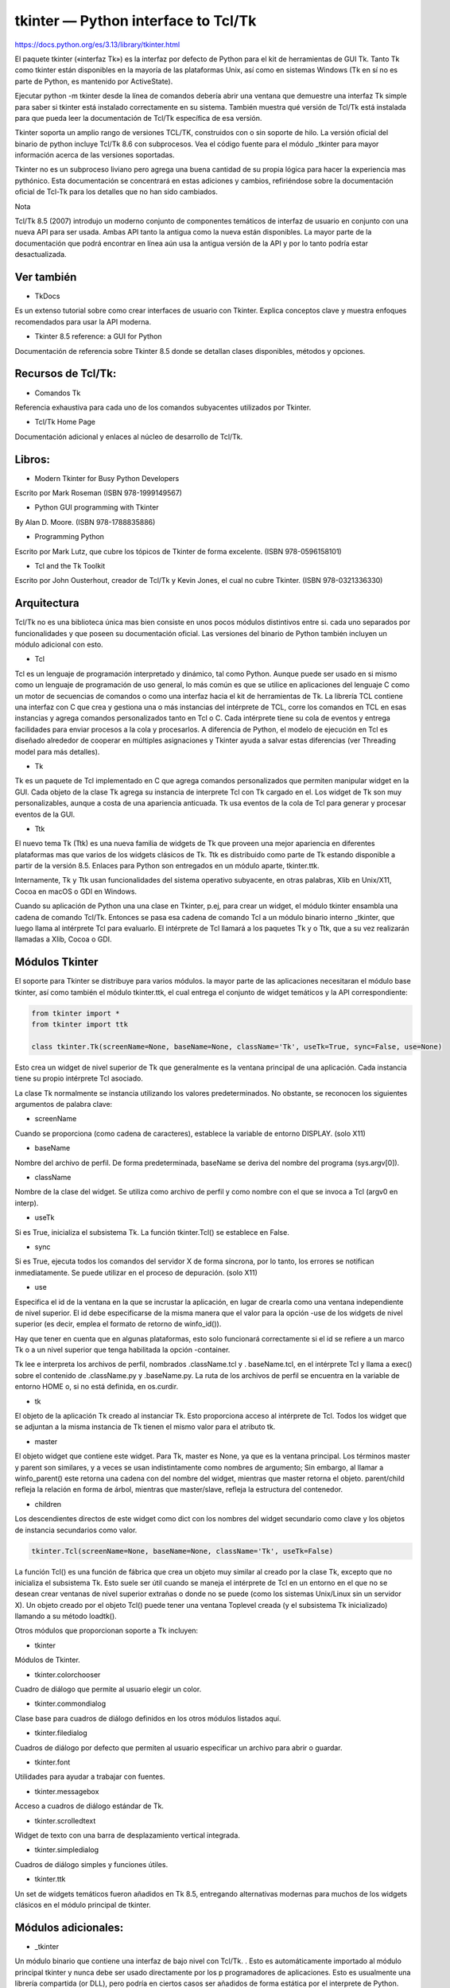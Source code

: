 tkinter — Python interface to Tcl/Tk
=====================================

https://docs.python.org/es/3.13/library/tkinter.html


El paquete tkinter («interfaz Tk») es la interfaz por defecto de Python para el kit de herramientas de GUI Tk. Tanto Tk como tkinter están disponibles en la mayoría de las 
plataformas Unix, así como en sistemas Windows (Tk en sí no es parte de Python, es mantenido por ActiveState).

Ejecutar python -m tkinter desde la línea de comandos debería abrir una ventana que demuestre una interfaz Tk simple para saber si tkinter está instalado correctamente en su 
sistema. También muestra qué versión de Tcl/Tk está instalada para que pueda leer la documentación de Tcl/Tk específica de esa versión.

Tkinter soporta un amplio rango de versiones TCL/TK, construidos con o sin soporte de hilo. La versión oficial del binario de python incluye Tcl/Tk 8.6 con subprocesos. Vea 
el código fuente para el módulo _tkinter para mayor información acerca de las versiones soportadas.

Tkinter no es un subproceso liviano pero agrega una buena cantidad de su propia lógica para hacer la experiencia mas pythónico. Esta documentación se concentrará en estas 
adiciones y cambios, refiriéndose sobre la documentación oficial de Tcl-Tk para los detalles que no han sido cambiados.

Nota 

Tcl/Tk 8.5 (2007) introdujo un moderno conjunto de componentes temáticos de interfaz de usuario en conjunto con una nueva API para ser usada. Ambas API tanto la antigua 
como la nueva están disponibles. La mayor parte de la documentación que podrá encontrar en línea aún usa la antigua versión de la API y por lo tanto podría estar 
desactualizada.

Ver también
-----------

* TkDocs

Es un extenso tutorial sobre como crear interfaces de usuario con Tkinter. Explica conceptos clave y muestra enfoques recomendados para usar la API moderna.

* Tkinter 8.5 reference: a GUI for Python

Documentación de referencia sobre Tkinter 8.5 donde se detallan clases disponibles, métodos y opciones.

Recursos de Tcl/Tk:
-------------------

* Comandos Tk

Referencia exhaustiva para cada uno de los comandos subyacentes utilizados por Tkinter.

* Tcl/Tk Home Page

Documentación adicional y enlaces al núcleo de desarrollo de Tcl/Tk.

Libros:
-------

* Modern Tkinter for Busy Python Developers

Escrito por Mark Roseman (ISBN 978-1999149567)

* Python GUI programming with Tkinter
By Alan D. Moore. (ISBN 978-1788835886)

* Programming Python
Escrito por Mark Lutz, que cubre los tópicos de Tkinter de forma excelente. (ISBN 978-0596158101)

* Tcl and the Tk Toolkit
Escrito por John Ousterhout, creador de Tcl/Tk y Kevin Jones, el cual no cubre Tkinter. (ISBN 978-0321336330)

Arquitectura
------------

Tcl/Tk no es una biblioteca única mas bien consiste en unos pocos módulos distintivos entre si. cada uno separados por funcionalidades y que poseen su documentación oficial. 
Las versiones del binario de Python también incluyen un módulo adicional con esto.

* Tcl

Tcl es un lenguaje de programación interpretado y dinámico, tal como Python. Aunque puede ser usado en si mismo como un lenguaje de programación de uso general, lo más común 
es que se utilice en aplicaciones del lenguaje C como un motor de secuencias de comandos o como una interfaz hacia el kit de herramientas de Tk. La librería TCL contiene una 
interfaz con C que crea y gestiona una o más instancias del intérprete de TCL, corre los comandos en TCL en esas instancias y agrega comandos personalizados tanto en Tcl o C. 
Cada intérprete tiene su cola de eventos y entrega facilidades para enviar procesos a la cola y procesarlos. A diferencia de Python, el modelo de ejecución en Tcl es diseñado 
alrededor de cooperar en múltiples asignaciones y Tkinter ayuda a salvar estas diferencias (ver Threading model para más detalles).

* Tk

Tk es un paquete de Tcl implementado en C que agrega comandos personalizados que permiten manipular widget en la GUI. Cada objeto de la clase Tk agrega su instancia de 
interprete Tcl con Tk cargado en el. Los widget de Tk son muy personalizables, aunque a costa de una apariencia anticuada. Tk usa eventos de la cola de Tcl para generar y 
procesar eventos de la GUI.

* Ttk

El nuevo tema Tk (Ttk) es una nueva familia de widgets de Tk que proveen una mejor apariencia en diferentes plataformas mas que varios de los widgets clásicos de Tk. Ttk es 
distribuido como parte de Tk estando disponible a partir de la versión 8.5. Enlaces para Python son entregados en un módulo aparte, tkinter.ttk.

Internamente, Tk y Ttk usan funcionalidades del sistema operativo subyacente, en otras palabras, Xlib en Unix/X11, Cocoa en macOS o GDI en Windows.

Cuando su aplicación de Python una una clase en Tkinter, p.ej, para crear un widget, el módulo tkinter ensambla una cadena de comando Tcl/Tk. Entonces se pasa esa cadena de 
comando Tcl a un módulo binario interno _tkinter, que luego llama al intérprete Tcl para evaluarlo. El intérprete de Tcl llamará a los paquetes Tk y o Ttk, que a su vez 
realizarán llamadas a Xlib, Cocoa o GDI.

Módulos Tkinter
---------------

El soporte para Tkinter se distribuye para varios módulos. la mayor parte de las aplicaciones necesitaran el módulo base tkinter, así como también el módulo tkinter.ttk, el 
cual entrega el conjunto de widget temáticos y la API correspondiente:

.. code:: Python

   from tkinter import *
   from tkinter import ttk

   class tkinter.Tk(screenName=None, baseName=None, className='Tk', useTk=True, sync=False, use=None)

Esto crea un widget de nivel superior de Tk que generalmente es la ventana principal de una aplicación. Cada instancia tiene su propio intérprete Tcl asociado.

La clase Tk normalmente se instancia utilizando los valores predeterminados. No obstante, se reconocen los siguientes argumentos de palabra clave:

* screenName
Cuando se proporciona (como cadena de caracteres), establece la variable de entorno DISPLAY. (solo X11)

* baseName
Nombre del archivo de perfil. De forma predeterminada, baseName se deriva del nombre del programa (sys.argv[0]).

* className
Nombre de la clase del widget. Se utiliza como archivo de perfil y como nombre con el que se invoca a Tcl (argv0 en interp).

* useTk
Si es True, inicializa el subsistema Tk. La función tkinter.Tcl() se establece en False.

* sync
Si es True, ejecuta todos los comandos del servidor X de forma síncrona, por lo tanto, los errores se notifican inmediatamente. Se puede utilizar en el proceso de depuración. 
(solo X11)

* use
Especifica el id de la ventana en la que se incrustar la aplicación, en lugar de crearla como una ventana independiente de nivel superior. El id debe especificarse de la 
misma manera que el valor para la opción -use de los widgets de nivel superior (es decir, emplea el formato de retorno de winfo_id()).

Hay que tener en cuenta que en algunas plataformas, esto solo funcionará correctamente si el id se refiere a un marco Tk o a un nivel superior que tenga habilitada la opción 
-container.

Tk lee e interpreta los archivos de perfil, nombrados .className.tcl y . baseName.tcl, en el intérprete Tcl y llama a exec() sobre el contenido de .className.py y 
.baseName.py. La ruta de los archivos de perfil se encuentra en la variable de entorno HOME o, si no está definida, en os.curdir.

* tk
El objeto de la aplicación Tk creado al instanciar Tk. Esto proporciona acceso al intérprete de Tcl. Todos los widget que se adjuntan a la misma instancia de Tk tienen el 
mismo valor para el atributo tk.

* master
El objeto widget que contiene este widget. Para Tk, master es None, ya que es la ventana principal. Los términos master y parent son similares, y a veces se usan 
indistintamente como nombres de argumento; Sin embargo, al llamar a winfo_parent() este retorna una cadena con del nombre del widget, mientras que master retorna el objeto. 
parent/child refleja la relación en forma de árbol, mientras que master/slave, refleja la estructura del contenedor.

* children
Los descendientes directos de este widget como dict con los nombres del widget secundario como clave y los objetos de instancia secundarios como valor.

.. code:: Python

   tkinter.Tcl(screenName=None, baseName=None, className='Tk', useTk=False)

La función Tcl() es una función de fábrica que crea un objeto muy similar al creado por la clase Tk, excepto que no inicializa el subsistema Tk. Esto suele ser útil cuando se 
maneja el intérprete de Tcl en un entorno en el que no se desean crear ventanas de nivel superior extrañas o donde no se puede (como los sistemas Unix/Linux sin un servidor 
X). Un objeto creado por el objeto Tcl() puede tener una ventana Toplevel creada (y el subsistema Tk inicializado) llamando a su método loadtk().

Otros módulos que proporcionan soporte a Tk incluyen:

* tkinter
Módulos de Tkinter.

* tkinter.colorchooser
Cuadro de diálogo que permite al usuario elegir un color.

* tkinter.commondialog
Clase base para cuadros de diálogo definidos en los otros módulos listados aquí.

* tkinter.filedialog
Cuadros de diálogo por defecto que permiten al usuario especificar un archivo para abrir o guardar.

* tkinter.font
Utilidades para ayudar a trabajar con fuentes.

* tkinter.messagebox
Acceso a cuadros de diálogo estándar de Tk.

* tkinter.scrolledtext
Widget de texto con una barra de desplazamiento vertical integrada.

* tkinter.simpledialog
Cuadros de diálogo simples y funciones útiles.

* tkinter.ttk
Un set de widgets temáticos fueron añadidos en Tk 8.5, entregando alternativas modernas para muchos de los widgets clásicos en el módulo principal de tkinter.

Módulos adicionales:
--------------------

* _tkinter
Un módulo binario que contiene una interfaz de bajo nivel con Tcl/Tk. . Esto es automáticamente importado al módulo principal tkinter y nunca debe ser usado directamente por 
los p programadores de aplicaciones. Esto es usualmente una librería compartida (or DLL), pero podría en ciertos casos ser añadidos de forma estática por el interprete de 
Python.

* idlelib
Entorno de aprendizaje y desarrollo integrado de Python (IDLE). Basado en tkinter.

* tkinter.constants
Constantes simbólicas que pueden ser utilizadas en en lugar de cadenas de texto cuando se pasan varios parámetros a las llamadas de Tkinter. Automáticamente son importadas 
por el módulo principal tkinter.

* tkinter.dnd
De forma experimental está el soporte de arrastrar y soltar (drag-and-drop) para tkinter. Esto no se mantendrá cuando sea reemplazado por Tk DND.

* turtle
Gráficos de tortuga en una ventana Tk.

Guía de supervivencia de Tkinter
--------------------------------

Esta sección no fue pensada en ser un tutorial exhaustivo sobre cada tópico de Tk o Tkinter. Para esto, puede consultar en alguno de los recursos externos que fueron 
presentados anteriormente. En vez de eso, esta apartado entrega una orientación breve sobre como es ve una aplicación en Tkinter, identifica conceptos claves de Tk y explica 
como el empaquetador de Tkinter está estructurado.

Es resto de esta sección lo ayudará a identificar las clases, métodos y opciones que necesitará en una aplicación de Tkinter y donde se puede encontrar documentación más 
detallada sobre esto, incluida en la guía de referencia oficial de Tcl/Tk.

Un programa simple de Hola Mundo
--------------------------------

Comenzaremos a explorar Tkinter a través de una simple aplicación «Hola Mundo». Esta no es la aplicación mas pequeña que podríamos escribir, pero es suficiente para ilustrar 
algunos conceptos claves que necesitará saber.

.. code:: Python

   from tkinter import *
   from tkinter import ttk
   root = Tk()
   frm = ttk.Frame(root, padding=10)
   frm.grid()
   ttk.Label(frm, text="Hello World!").grid(column=0, row=0)
   ttk.Button(frm, text="Quit", command=root.destroy).grid(column=1, row=0)
   root.mainloop()

Después de las declaraciones de import, la línea siguiente será la de crear la instancia de la clase Tk la cual iniciativa Tk y crea el interprete asociado a Tcl. Esto 
también crea una ventana de nivel superior, conocida como la ventana raíz la cual sirve como la ventana principal de la aplicación.

En la siguiente línea se crea el marco del widget, el cual en este caso contendrá la etiqueta y el botón que crearemos después. El marco encaja dentro de la ventana raíz.

La próxima línea crea una etiqueta para el widget que contiene una cadena de texto estática. El método grid() es usado para especificar la posición del diseño de la etiqueta 
que está dentro del marco del widget, similar a como trabajan las tablas en HTML.

Es entonces cuando el botón del widget es creado y dejado a la derecha de la etiqueta. Una vez pulsado llamará al método destroy() de la ventana raíz.

Finalmente el método mainloop() muestra todo en pantalla y responde a la entrada del usuario hasta que el programa termina.

Conceptos importantes de Tk
---------------------------

Incluso con este sencillo programa se pueden mostrar conceptos claves de Tk:

* widgets
Una interfaz de usuario de Tkinter está compuesta de varios widgets individuales. Cada widget es representado como un objeto de Python, instanciado desde clases tales como 
ttk.Frame, ttk.Label y ttk.Button.

* jerarquía de los widgets
Los widgets se organizan en jerarquías. La etiqueta y el botón estaban dentro del marco el que a su vez estaba contenido dentro del marco raíz. Cuando se crea cada child del 
widget su parent es pasado como el primer argumento del constructor del widget.

* opciones de configuración
Los widgets tienen opciones de configuración los cuales modifican su apariencia y comportamiento, como el texto que se despliega en la etiqueta o el botón. Diferentes clases 
de widgets tendrán diferentes conjuntos de opciones.

* gestión del diseño de formularios
Los widgets no son añadidos automáticamente a la interfaz de usuario una vez que han sido creados. Un administrador de geometrías como grid controla donde la interfaz de 
usuario es colocada.

* ejecución del evento
Tkinter reacciona a la entrada del usuario, realiza los cambios del programa e incluso actualiza lo que se muestra en pantalla solo cuando se ejecuta activamente un event 
loop. Si el programa no esta ejecutando el evento, su interfaz de usuario no se actualizará.

Entendiendo como funcionan los empaquetadores de Tcl/Tk
-------------------------------------------------------

Cuando su aplicación utiliza las clases y métodos de Tkinter, internamente Tkinter está ensamblando cadenas que representan comandos Tcl/Tk, y ejecutando esos comandos en el 
intérprete Tcl adjunto a la instancia Tk de su aplicación.

Tanto si se está intentando navegar en la documentación de referencia o intentando encontrar el método u opción correcta o adaptando algún código ya existente o depurando su 
aplicación en Tkinter, hay veces que es útil entender como son esos comandos subyacentes de Tcl/Tk.

Para ilustrar, aquí se tiene un equivalente en Tcl/Tk de la parte principal del script Tkinter anterior.

.. code:: Python

   ttk::frame .frm -padding 10
   grid .frm
   grid [ttk::label .frm.lbl -text "Hello World!"] -column 0 -row 0
   grid [ttk::button .frm.btn -text "Quit" -command "destroy ."] -column 1 -row 0

La sintaxis es similar a varios lenguajes de línea de comandos, donde la primera palabra es el comando que debe ser ejecutado con los argumentos que le siguen al comando, 
separados por espacios, Sin entrar en demasiados detalles, note lo siguiente:

* Los comandos usados para crear widgets (tales como ttk::frame) corresponden a las clases de widgets en Tkinter.

* Opciones de widget en Tcl (por ejemplo -text) corresponden a argumentos clave en Tkinter.

* Los widgets son reverenciados con un pathname in Tcl (por ejemplo .frm.btn) mientras que Tkinter no usa nombres sino que referencia a objetos.

* El lugar del widget en la jerarquía es codificada (jerárquicamente) en nombre de archivo, usando un . (punto) como separador de búsqueda. El nombre de ruta del archivo para 
la ventana raíz es un . (punto), la jerarquía no es definida por la ruta del archivo pero si por la especificación del widget padre cuando se crea cada widget hijo.

* Las operaciones que se implementan como commands separados en Tcl (por ejemplo grid or destroy) son representados como methods en objetos de widget de Tkinter. Como se verá 
en breve, en otras ocasiones, Tcl usa lo que parecen ser llamadas a métodos en objetos de widget, que reflejan más de cerca lo que se usa en Tkinter.

¿Cómo lo hago?, ¿Cómo funciona?
-------------------------------

Si no esta seguro sobre como realizar ciertas acciones en Tkinter y no se puede encontrar información de forma rápida en el tutorial o en la documentación de referencias que 
estas usando, aquí hay varias estrategias que pueden ser de mucha ayuda.

Primero, recordar que los detalles sobre como cada widget trabaja en las diferentes versiones de Tcl/Tk pueden variar según la versión. Si está buscando información, 
asegúrese de que corresponde a la versión tanto de Python como de Tcl/Tk instaladas en su sistema.

Cuando se busca sobre como usar una API, puede ser muy útil el saber exactamente el nombre de la clase, opción o método que está utilizando. Tener esto en cuenta de antemano, 
ya sea en un shell de Python interactivo o con print(), puede ayudar a identificar lo que necesitas.

Para encontrar que opciones de configuración están disponibles en cada widget, se utiliza la llamada al método configure(), el cual retorna un diccionario que contiene una 
gran variedad de información sobre cada objeto, incluyendo valores por defecto y actuales. Utilice el keys() para saber los nombres de cada opción.

.. code:: Python

   btn = ttk.Button(frm, ...)
   print(btn.configure().keys())

La mayoría de los widgets tienen varias opciones de configuraciones en común, puede ser útil averiguar cuales son específicos de una clase de widget en particular. Comparando 
la lista de opciones de un widget sencillo como por ejemplo un frame es una de las formas de hacerlo.

.. code:: Python

   print(set(btn.configure().keys()) - set(frm.configure().keys()))

De manera similar se pueden encontrar los métodos disponibles para un objeto de un widget utilizando la función standard dir(). Si lo intentas podrás ver alrededor de 200 
métodos comunes para los widgets por lo que de nuevo, es muy importante identificar las especificaciones de un widget.

.. code:: Python

   print(dir(btn))
   print(set(dir(btn)) - set(dir(frm)))

Navegando en el manual de referencia de Tcl/Tk
----------------------------------------------

Como se ha señalado, el manual oficial de referencia de Tk commands (en las páginas del manual) es a menudo la descripción mas precisa sobre que hacen las operaciones 
especificas de los widgets. Incluso sabiendo el nombre de la opción o método que necesitas, es posible que puedas encontrar información adicional.

Mientras todas las operaciones en Tkinter son implementadas como llamadas de método sobre objetos del widget, se puede ver cuantas operaciones de Tcl/Tk aparecen como 
comandos que toman el nombre de ruta del widget como el primer parámetro, seguido de parámetros opcionales, por ejemplo.

.. code:: Python

   destroy .
   grid .frm.btn -column 0 -row 0

Otros, sin embargo, se parecen más a métodos llamados en un objeto del widget (de hecho, cuando se crea un widget en Tcl / Tk, este a su vez crea un comando Tcl con el nombre 
de la ruta del widget, siendo el primer parámetro de ese comando el nombre de un método para llamar).

.. code:: Python

   .frm.btn invoke
   .frm.lbl configure -text "Goodbye"

En la documentación oficial de referencia para Tcl/Tk, se podrán encontrar mas operaciones que son similares a las llamadas a métodos de la pagina principal de un widget en 
especifico ( p.ej., se podrá encontrar el método invoke() en la página principal de ttk::button ) mientras que las funciones que toman un widget como un parámetro a menudo 
tienen su propia página principal (p.ej., grid).

Se podrán encontrar varias opciones en común y metidos en las páginas del manual options o ttk::widget, mientras que otras opciones se encuentran en las páginas del manual de 
una clase de widget específica.

También se puede encontrar cuantos métodos de Tkinter poseen nombres compuestos, p.ej, winfo_x(), winfo_height(), winfo_viewable(). Usted también encuentra información para 
todo esto en las páginas del manual en winfo <https://www.tcl.tk/man/tcl8.6/TkCmd/winfo.htm>`_.

**Nota**

Puede ser algo confuso, pero también hay métodos en todos los widgets de Tkinter los cuales no operan directamente en el widget pero operan a nivel global, independiente 
del widget. Ejemplos de esto son los métodos para acceder al portapapeles o a llamados del sistema. (Ellos aparecen al ser implementados como métodos en la clase base Widget 
clase que todos los widgets en Tkinter heredan).

Modelo de subprocesamiento
--------------------------

Python y Tcl/Tk tienen modelos de subprocesamiento muy diferentes, con lo cual el módulo tkinter intenta ser un puente entre ambos. Si usted usa hilos, es muy posible que 
deba ser consciente de esto.

Un interprete de Python puede tener varios hilos asociados. En Tcl, diferentes hilos pueden ser creados, pero cada hilo tiene una instancia del interprete de Tcl asociada por 
separado. Los hilos también pueden crear mas de una instancia del interprete, aunque cada instancia del intérprete puede ser usada solo por el hilo que ha sido creado.

Cada objeto de la clase Tk creado por tkinter contiene un interprete para TCL. Esto también mantiene un seguimiento de cada hilo creado por el interprete. Las llamadas al 
módulo tkinter se pueden realizar desde cualquier módulo de Python. De forma interna si una llamada proviene desde un hilo diferente al creado por objeto Tk, un evento es 
publicado por la cola de eventos del interprete y cuando es ejecutado, el resultado es retornado al hilo de llamadas de Python.

Las aplicaciones de Tcl/Tk son normalmente basados en eventos, lo que significa que después de la inicialización, el interprete corre un bucle de eventos (p.ej. 
Tk.mainloop()) que responde a los eventos. Al ser un evento de un solo proceso, los controladores responden rápidamente, en caso contrario ellos bloquearán el procesamiento 
de otros eventos. Para evitar esto, cualquier procesamiento de larga duración no deben ser procesados en el controlador de eventos, o en caso contrario ser separados en 
pequeñas piezas usando temporizadores o correr el proceso en otro hilo. Esto es diferente a muchos kits de herramientas de GUI donde GUI se ejecuta en un hilo completamente 
separado del código de la aplicación, incluido el controlador de eventos.

Si el intérprete de Tcl no se está ejecutando el bucle del evento o procesando eventos, cualquier llamada a tkinter realizada desde hilos distintos al que ejecuta el 
intérprete de Tcl, fallará.

Existen varios casos especiales:

* Las librerías de Tcl/Tk pueden ser construidas para que no sean conscientes de los subprocesos. En este caso, el tkinter llama a la librería a partir del hilo originado 
desde 
Python, incluso si este es diferente al hilo creado en el intérprete de Tcl. Un cierre global asegura que solo ocurra una llamada a la vez.

* Mientras el tkinter permite crear una o mas instancias del objeto de Tk (con su propio intérprete), todos los interpretes son parte del mismo hilo compartido en la cola de 
eventos, lo cual se torna complicado rápidamente. En la practica, no se debe crear mas de una instancia de la clase Tk a la vez. De lo contrario, es lo mejor crearlos en 
hilos separados y asegurarse de que se esta ejecutando un hilo compatible con los subprocesos.

* Bloquear los controladores de eventos no son la única manera de prevenir que el intérprete de Tcl reingrese al bucle de eventos. Es incluso posible ejecutar una cantidad de 
bucles de eventos anidados o abandonar el bucle de forma completa, Si está realizando alguna tarea complicada cuando se trata de eventos o hilos hay que tener en cuenta estas 
posibilidades.

* Hay algunas funciones select tkinter que ahora solo funcionan cuando se les llama desde el hilo que creó el intérprete Tcl.

Guía práctica
-------------

Configuración de opciones

Las opciones controlan parámetros como el color y el ancho del borde de un widget. Las opciones se pueden configurar de tres maneras:

En el momento de la creación del objeto, utilizando argumentos de palabras clave

.. code:: Python

   fred = Button(self, fg="red", bg="blue")

Después de la creación del objeto, tratando el nombre de la opción como un índice de diccionario

.. code:: Python

   fred["fg"] = "red"
   fred["bg"] = "blue"

Usando el método config() para actualizar múltiples atributos después de la creación del objeto

.. code:: Python

   fred.config(fg="red", bg="blue")

Para obtener una explicación completa de las opciones y su comportamiento, consulte las páginas de manual de Tk para el widget en cuestión.

Tenga en cuenta que las páginas del manual enumeran «OPCIONES ESTÁNDAR» y «OPCIONES ESPECÍFICAS DE WIDGET» para cada widget. La primera es una lista de opciones que son 
comunes a muchos widgets, la segunda son las opciones que son específicas para ese widget en particular. Las opciones estándar están documentadas en la página del manual 
options(3).

No se hace distinción entre las opciones estándar y las opciones específicas del widget en este documento. Algunas opciones no se aplican a algunos tipos de widgets. Si un 
determinado widget responde a una opción particular depende de la clase del widget. Los botones tienen la opción command, las etiquetas no.

Las opciones admitidas por un widget dado se enumeran en la página de manual de ese widget, o se pueden consultar en tiempo de ejecución llamando al método config() sin 
argumentos, o llamando al método keys() en ese widget. El valor retornado en esas llamadas es un diccionario cuya clave es el nombre de la opción como una cadena (por 
ejemplo, 'relief') y cuyo valor es una tupla de 5 elementos.

Algunas opciones, como bg, son sinónimos de opciones comunes con nombres largos (bg es la abreviatura de «background»). Al pasar el método config(), el nombre de una opción 
abreviada retornará una tupla de 2 elementos (en lugar de 5). Esta tupla contiene nombres de sinónimos y nombres de opciones «reales» (como ('bg', 'background')).

Índice Significado Ejemplo

0 nombre de la opción

'relief'

1

nombre de la opción para la búsqueda en la base de datos

'relief'

2

clase de la opción para la consulta de base de datos

'Relief'

3

valor por defecto

'raised'

4

valor actual

'groove'

Ejemplo:

print(fred.config())
{'relief': ('relief', 'relief', 'Relief', 'raised', 'groove')}
Por supuesto, el diccionario impreso incluirá todas las opciones disponibles y sus valores. Esto es solo un ejemplo.

El empaquetador
El empaquetador es uno de los mecanismos de gestión de geometría de Tk. Los administradores de geometría se utilizan para especificar la posición relativa de los widgets 
dentro de su contenedor: su master mutuo. En contraste con el placer más engorroso (que se usa con menos frecuencia, y no cubrimos aquí), el empaquetador toma la 
especificación de relación cualitativa - above, to the left of, filling, etc - y funciona todo para determinar las coordenadas de ubicación exactas para usted.

El tamaño de cualquier widget maestro está determinado por el tamaño del widget esclavo interno. El empaquetador se usa para controlar dónde se colocará el widget esclavo en 
el widget maestro de destino. Para lograr el diseño deseado, puede empaquetar el widget en un marco y luego empaquetar ese marco en otro. Además, una vez empaquetado, la 
disposición se ajusta dinámicamente de acuerdo con los cambios de configuración posteriores.

Tenga en cuenta que los widgets no aparecen hasta que su geometría no se haya especificado con un administrador de diseño de pantalla. Es un error común de principiante 
ignorar la especificación de la geometría, y luego sorprenderse cuando se crea el widget pero no aparece nada. Un objeto gráfico solo aparece después que, por ejemplo, se le 
haya aplicado el método pack() del empaquetador.

Se puede llamar al método pack() con pares palabra-clave/valor que controlan dónde debe aparecer el widget dentro de su contenedor y cómo se comportará cuando se cambie el 
tamaño de la ventana principal de la aplicación. Aquí hay unos ejemplos:

fred.pack()                     # defaults to side = "top"
fred.pack(side="left")
fred.pack(expand=1)
Opciones del empaquetador
Para obtener más información sobre el empaquetador y las opciones que puede tomar, consulte el manual y la página 183 del libro de John Ousterhout.

anchor
Tipo de anclaje. Indica dónde debe colocar el empaquetador a cada esclavo en su espacio.

expand
Un valor booleano, 0 o 1.

fill
Los valores legales son: 'x', 'y', 'both', 'none'.

ipadx y ipady
Una distancia que designa el relleno interno a cada lado del widget esclavo.

padx y pady
Una distancia que designa el relleno externo a cada lado del widget esclavo.

side
Los valores legales son: 'left', 'right', 'top', 'bottom'.

Asociación de variables de widget
La asignación de un valor a ciertos objetos gráficos (como los widgets de entrada de texto) se puede vincular directamente a variables en su aplicación utilizando opciones 
especiales. Estas opciones son variable, textvariable, onvalue, offvalue, y value. Esta conexión funciona en ambos sentidos: si la variable cambia por algún motivo, el widget 
al que está conectado se actualizará para reflejar el nuevo valor.

Desafortunadamente, en la implementación actual de tkinter no es posible entregar una variable arbitraria de Python a un widget a través de una opción variable o textvariable 
. Los únicos tipos de variables para las cuales esto funciona son variables que son subclases de la clase Variable, definida en tkinter.

Hay muchas subclases útiles de Variable ya definidas: StringVar, IntVar, DoubleVar, and BooleanVar. Para leer el valor actual de dicha variable, es necesario llamar al método 
get(), y para cambiar su valor, al método set(). Si se sigue este protocolo, el widget siempre rastreará el valor de la variable, sin ser necesaria ninguna otra intervención.

Por ejemplo:

import tkinter as tk

class App(tk.Frame):
    def __init__(self, master):
        super().__init__(master)
        self.pack()

        self.entrythingy = tk.Entry()
        self.entrythingy.pack()

        # Create the application variable.
        self.contents = tk.StringVar()
        # Set it to some value.
        self.contents.set("this is a variable")
        # Tell the entry widget to watch this variable.
        self.entrythingy["textvariable"] = self.contents

        # Define a callback for when the user hits return.
        # It prints the current value of the variable.
        self.entrythingy.bind('<Key-Return>',
                             self.print_contents)

    def print_contents(self, event):
        print("Hi. The current entry content is:",
              self.contents.get())

root = tk.Tk()
myapp = App(root)
myapp.mainloop()
El gestor de ventanas
En Tk hay un comando útil, wm, para interactuar con el gestor de ventanas. Las opciones del comando wm le permiten controlar cosas como títulos, ubicación, iconos de ventana 
y similares. En tkinter, estos comandos se han implementado como métodos de la clase Wm. Los widgets de alto nivel son subclases de Wm, por lo que se puede llamar 
directamente a los métodos de Wm.

Para acceder a la ventana Toplevel que contiene un objeto gráfico dado, a menudo puede simplemente referirse al padre de este objeto gráfico. Por supuesto, si el objeto 
gráfico fue empaquetado dentro de un marco, el padre no representará la ventana de nivel superior. Para acceder a la ventana de nivel superior que contiene un objeto gráfico 
arbitrario, puede llamar al método _root() . Este método comienza con un subrayado para indicar que esta función es parte de la implementación y no de una interfaz a la 
funcionalidad Tk.

Aquí hay algunos ejemplos típicos:

import tkinter as tk

class App(tk.Frame):
    def __init__(self, master=None):
        super().__init__(master)
        self.pack()

# create the application
myapp = App()

#
# here are method calls to the window manager class
#
myapp.master.title("My Do-Nothing Application")
myapp.master.maxsize(1000, 400)

# start the program
myapp.mainloop()
Tipos de datos de opciones Tk
anchor
Los valores legales son los puntos de la brújula: "n", "ne", "e", "se", "s", "sw", "w", "nw", y también "center".

bitmap
Hay ocho nombres de bitmaps integrados: 'error', 'gray25', 'gray50', 'hourglass', 'info', 'questhead', 'question', 'warning'. Para especificar un nombre de archivo de mapa de 
bits de X, indique la ruta completa del archivo, precedida por una @, como en "@/usr/contrib/bitmap/gumby.bit".

boolean
Se puede pasar enteros 0 o 1 o las cadenas "yes" or "no".

callback
Esto es cualquier función de Python que no toma argumentos. Por ejemplo:

def print_it():
    print("hi there")
fred["command"] = print_it
color
Los colores se pueden dar como nombres de colores de X en el archivo rgb.txt, o como cadenas que representan valores RGB. La cadena que representa el valor RGB toma un rango 
de 4 bits:"#RGB", 8 bits: "#RRGGBB", 12 bits» "#RRRGGGBBB", o 16 bits "#RRRRGGGGBBBB" donde R, G, B representan cualquier dígito hexadecimal legal. Consulte la página 160 del 
libro de Ousterhout para más detalles.

cursor
Los nombres estándar del cursor X de cursorfont.h se pueden usar sin el prefijo XC_. Por ejemplo, para obtener un cursor de mano (XC_hand2), use la cadena "hand2". También se 
puede especificar su propio mapa de bits y archivo de máscara. Ver página 179 del libro de Ousterhout.

distance
Las distancias de pantalla se pueden especificar tanto en píxeles como en distancias absolutas. Los píxeles se dan como números y las distancias absolutas como cadenas con el 
carácter final que indica unidades: c para centímetros, i para pulgadas, m para milímetros, p para puntos de impresora. Por ejemplo, 3.5 pulgadas se expresa como "3.5i".

font
Tk usa un formato de lista para los nombres de fuentes, como {courier 10 bold}. Los tamaños de fuente expresados en números positivos se miden en puntos, mientras que los 
tamaños con números negativos se miden en píxeles.

geometry
Es una cadena de caracteres del estilo widthxheight, donde el ancho y la altura se miden en píxeles para la mayoría de los widgets (en caracteres para widgets que muestran 
texto). Por ejemplo: fred["geometry"] = "200x100".

justify
Los valores legales son las cadenas de caracteres: "left", "center", "right", y "fill".

region
Es una cadena de caracteres con cuatro elementos delimitados por espacios, cada uno de ellos es una distancia legal (ver arriba). Por ejemplo: "2 3 4 5" , "3i 2i 4.5i 2i" y 
"3c 2c 4c 10.43c" son todas regiones legales.

relief
Determina cuál será el estilo de borde de un widget. Los valores legales son: "raised", "sunken", "flat", "groove", y "ridge".

scrollcommand
Este es casi siempre el método set() de algún widget de barra de desplazamiento, pero puede ser cualquier método de un widget que tome un solo argumento.

wrap
Debe ser uno de estos: "none", "char", o "word".

Enlaces y eventos
El método de enlace (binding) del comando del widget le permite observar ciertos eventos y hacer que la función de devolución de llamada se active cuando se produce ese tipo 
de evento. La forma del método de enlace es:

def bind(self, sequence, func, add=''):
donde:

sequence
es una cadena que denota el tipo de evento objetivo. Para obtener más información, consulte la página del manual de Bind y la página 201 del libro de John Ousterhout.

func
es una función de Python que toma un argumento y se llama cuando ocurre el evento. La instancia del evento se pasa como el argumento mencionado. (Las funciones implementadas 
de esta manera a menudo se llaman callbacks.)

add
es opcional, ya sea '' o '+'. Pasar una cadena de caracteres vacía indica que este enlace anulará cualquier otro enlace asociado con este evento. Pasar '+' agrega esta 
función a la lista de funciones vinculadas a este tipo de evento.

Por ejemplo:

def turn_red(self, event):
    event.widget["activeforeground"] = "red"

self.button.bind("<Enter>", self.turn_red)
Observe cómo se accede al campo del widget del evento en la devolución de llamada turn_red(). Este campo contiene el widget que capturó el evento de X. La siguiente tabla 
enumera los otros campos de eventos a los que puede acceder y cómo se indican en Tk, lo que puede ser útil cuando se hace referencia a las páginas del manual de Tk.

Tk

Campo evento de Tkinter

Tk

Campo evento de Tkinter

%f

focus

%A

char

%h

height

%E

send_event

%k

keycode

%K

keysym

%s

state

%N

keysym_num

%t

time

%T

type

%w

width

%W

widget

%x

x

%X

x_root

%y

y

%Y

y_root

El parámetro índice
Muchos widgets requieren que se pase un parámetro de tipo índice. Esto se utiliza para señalar ubicaciones específicas en el widget de texto, caracteres específicos en el 
widget de entrada, o elementos particulares en el widget de menú.

Índice de widget de entrada (índice, índice de vista, etc.)
El widget entrada tiene una opción para referirse a la posición de los caracteres del texto que se muestra. Puede acceder a estos puntos especiales en un widget de texto 
utilizando la siguiente función de tkinter:

Índice de widget de texto
La notación de índice del widget de texto es muy rica y se detalla mejor en las páginas del manual de Tk.

Índices de menú (menu.invoke(), menu.entryconfig(), etc.)
Algunas opciones y métodos para menús manipulan entradas de menú específicas. Cada vez que se necesita un índice de menú para una opción o un parámetro, se puede pasar:

un número entero que se refiere a la posición numérica de la entrada en el widget, contada desde arriba, comenzando con 0;

la cadena "active", que se refiere a la posición del menú que está actualmente debajo del cursor;

la cadena de caracteres "last" que se refiere al último elemento del menú;

Un número entero precedido por @, como en @6, donde el entero es interpretado como una coordenada y de píxeles en el sistema de coordenadas del menú;

la cadena de caracteres "none", que indica que no hay entrada de menú, usado frecuentemente con menu.activate() para desactivar todas las entradas; y, finalmente,

una cadena de texto cuyo patrón coincide con la etiqueta de la entrada del menú, tal como se explora desde la parte superior del menú hasta la parte inferior. Tenga en cuenta 
que este tipo de índice se considera después de todos los demás, lo que significa que las coincidencias para los elementos del menú etiquetados last, active, o none pueden 
interpretarse de hecho como los literales anteriores.

Imágenes
Se pueden crear imágenes de diferentes formatos a través de la correspondiente subclase de tkinter.Image:

BitmapImage para imágenes en formato XBM.

PhotoImage para imágenes en formatos PGM, PPM, GIF y PNG. Este último es compatible a partir de Tk 8.6.

Cualquier tipo de imagen se crea a través de la opción file o data (también hay otras opciones disponibles).

Distinto en la versión 3.13: Added the PhotoImage method copy_replace() to copy a region from one image to other image, possibly with pixel zooming and/or subsampling. Add 
from_coords parameter to PhotoImage methods copy(), zoom() and subsample(). Add zoom and subsample parameters to PhotoImage method copy().

El objeto imagen se puede usar siempre que algún widget admita una opción de image (por ejemplo, etiquetas, botones, menús). En estos casos, Tk no mantendrá una referencia a 
la imagen. Cuando se elimina la última referencia de Python al objeto de imagen, los datos de la imagen también se eliminan, y Tk mostrará un cuadro vacío donde se utilizó la 
imagen.

Ver también El paquete Pillow añade soporte para los formatos del tipo BMP, JPEG, TIFF, y WebP, entre otros.
Gestor de archivos
Tk permite registrar y anular el registro de una función de devolución de llamada que se llamará desde el mainloop de Tk cuando la E/S sea posible en un descriptor de 
archivo. Solo se puede registrar un controlador por descriptor de archivo. Código de ejemplo:

import tkinter
widget = tkinter.Tk()
mask = tkinter.READABLE | tkinter.WRITABLE
widget.tk.createfilehandler(file, mask, callback)
...
widget.tk.deletefilehandler(file)
Esta función no está disponible en Windows.

Dado que no se sabe cuántos bytes están disponibles para su lectura, no use métodos de BufferedIOBase o TextIOBase read() o readline(), ya que estos requieren leer un número 
predefinido de bytes. Para sockets, los métodos recv() o recvfrom() trabajan bien; para otros archivos, use lectura sin formato o os.read(file.fileno(), maxbytecount).

Widget.tk.createfilehandler(file, mask, func)
Registra la función callback gestor de archivos func. El argumento file puede ser un objeto con un método fileno() (como un archivo u objeto de socket), o un descriptor de 
archivo entero. El argumento mask es una combinación ORed de cualquiera de las tres constantes que siguen. La retrollamada se llama de la siguiente manera:

callback(file, mask)
Widget.tk.deletefilehandler(file)
Anula el registro de un gestor de archivos.

_tkinter.READABLE
_tkinter.WRITABLE
_tkinter.EXCEPTION
Constantes utilizadas en los argumentos mask.



